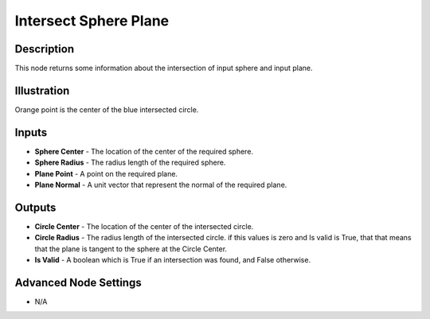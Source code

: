 Intersect Sphere Plane
======================

Description
-----------

This node returns some information about the intersection of input sphere and input plane.

.. image:: images/intersect_sphere_plane_node.png
   :width: 160pt

Illustration
------------

.. image:: images/intersect_sphere_plane_node_illustration.png

Orange point is the center of the blue intersected circle.

Inputs
------

- **Sphere Center** - The location of the center of the required sphere.
- **Sphere Radius** - The radius length of the required sphere.
- **Plane Point** - A point on the required plane.
- **Plane Normal** - A unit vector that represent the normal of the required plane.



Outputs
-------

- **Circle Center** - The location of the center of the intersected circle.
- **Circle Radius** - The radius length of the intersected circle. if this values is zero and Is valid is True, that that means that the plane is tangent to the sphere at the Circle Center.
- **Is Valid** - A boolean which is True if an intersection was found, and False otherwise.

Advanced Node Settings
----------------------

- N/A
